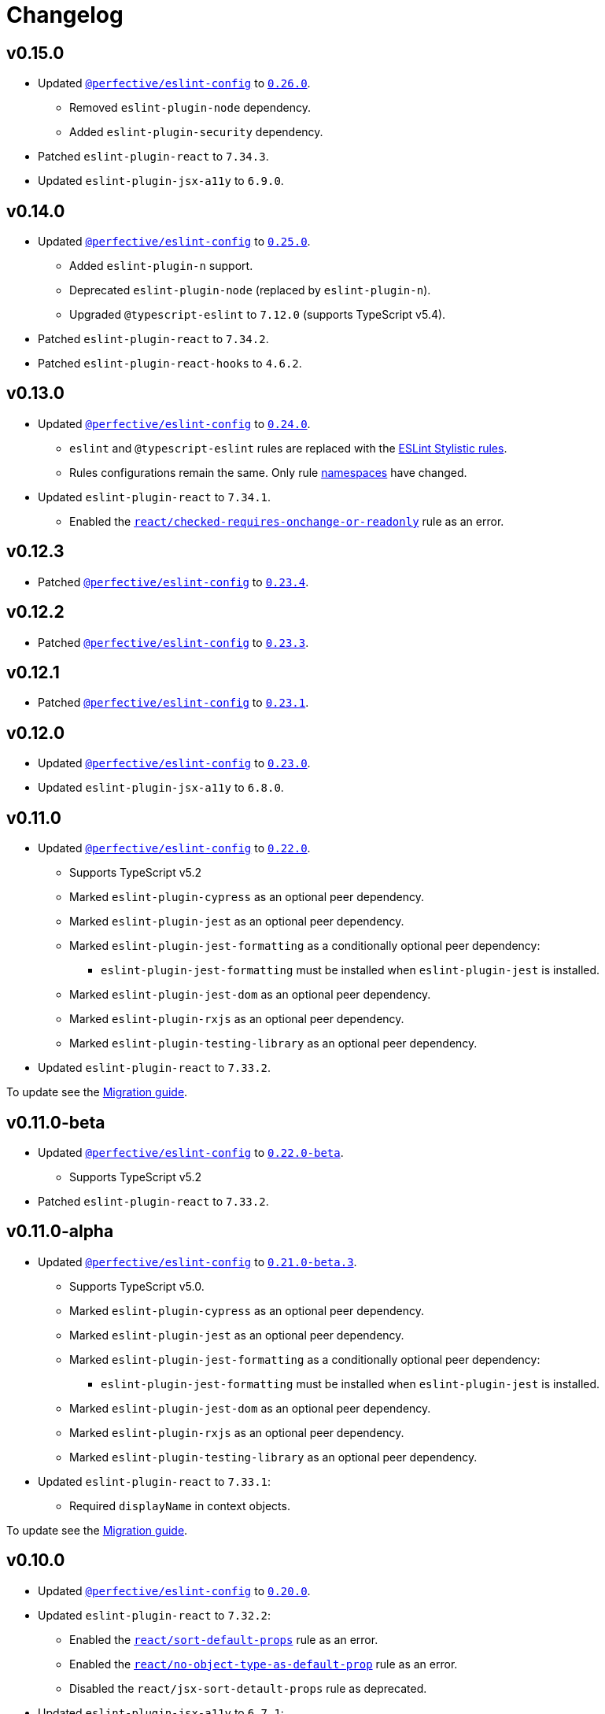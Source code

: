 = Changelog
:eslint-config-tags: https://github.com/perfective/eslint-config/releases/tag
:eslint-react-rules: https://github.com/jsx-eslint/eslint-plugin-react/blob/master/docs/rules
:eslint-jsx-a11y-rules: https://github.com/jsx-eslint/eslint-plugin-jsx-a11y/blob/main/docs/rules

== v0.15.0

* Updated `link:https://github.com/perfective/eslint-config[@perfective/eslint-config]`
to `link:{eslint-config-tags}/v0.26.0[0.26.0]`.
** Removed `eslint-plugin-node` dependency.
** Added `eslint-plugin-security` dependency.
+
* Patched `eslint-plugin-react` to `7.34.3`.
* Updated `eslint-plugin-jsx-a11y` to `6.9.0`.


== v0.14.0

* Updated `link:https://github.com/perfective/eslint-config[@perfective/eslint-config]`
to `link:{eslint-config-tags}/v0.25.0[0.25.0]`.
** Added `eslint-plugin-n` support.
** Deprecated `eslint-plugin-node` (replaced by `eslint-plugin-n`).
** Upgraded `@typescript-eslint` to `7.12.0` (supports TypeScript v5.4).
+
* Patched `eslint-plugin-react` to `7.34.2`.
* Patched `eslint-plugin-react-hooks` to `4.6.2`.


== v0.13.0

* Updated `link:https://github.com/perfective/eslint-config[@perfective/eslint-config]`
to `link:{eslint-config-tags}/v0.24.0[0.24.0]`.
** `eslint` and `@typescript-eslint` rules are replaced with the https://eslint.style/rules[ESLint Stylistic rules].
** Rules configurations remain the same.
Only rule https://eslint.style/guide/migration[namespaces] have changed.
+
* Updated `eslint-plugin-react` to `7.34.1`.
** Enabled the `link:{eslint-react-rules}/checked-requires-onchange-or-readonly.md[react/checked-requires-onchange-or-readonly]`
rule as an error.


== v0.12.3

* Patched `link:https://github.com/perfective/eslint-config[@perfective/eslint-config]`
to `link:{eslint-config-tags}/v0.23.4[0.23.4]`.


== v0.12.2

* Patched `link:https://github.com/perfective/eslint-config[@perfective/eslint-config]`
to `link:{eslint-config-tags}/v0.23.3[0.23.3]`.


== v0.12.1

* Patched `link:https://github.com/perfective/eslint-config[@perfective/eslint-config]`
to `link:{eslint-config-tags}/v0.23.1[0.23.1]`.


== v0.12.0

* Updated `link:https://github.com/perfective/eslint-config[@perfective/eslint-config]` to `link:{eslint-config-tags}/v0.23.0[0.23.0]`.
* Updated `eslint-plugin-jsx-a11y` to `6.8.0`.


== v0.11.0

* Updated `link:https://github.com/perfective/eslint-config[@perfective/eslint-config]` to `link:{eslint-config-tags}/v0.22.0[0.22.0]`.
** Supports TypeScript v5.2
** Marked `eslint-plugin-cypress` as an optional peer dependency.
** Marked `eslint-plugin-jest` as an optional peer dependency.
** Marked `eslint-plugin-jest-formatting` as a conditionally optional peer dependency:
*** `eslint-plugin-jest-formatting` must be installed when `eslint-plugin-jest` is installed.
** Marked `eslint-plugin-jest-dom` as an optional peer dependency.
** Marked `eslint-plugin-rxjs` as an optional peer dependency.
** Marked `eslint-plugin-testing-library` as an optional peer dependency.
+
* Updated `eslint-plugin-react` to `7.33.2`.

To update see the https://github.com/perfective/eslint-config-react/blob/main/MIGRATION_GUIDE.adoc[Migration guide].


== v0.11.0-beta

* Updated `link:https://github.com/perfective/eslint-config[@perfective/eslint-config]` to `link:{eslint-config-tags}/v0.22.0-beta[0.22.0-beta]`.
** Supports TypeScript v5.2
+
* Patched `eslint-plugin-react` to `7.33.2`.


== v0.11.0-alpha

* Updated `link:https://github.com/perfective/eslint-config[@perfective/eslint-config]` to `link:{eslint-config-tags}/v0.21.0-beta.3[0.21.0-beta.3]`.
** Supports TypeScript v5.0.
** Marked `eslint-plugin-cypress` as an optional peer dependency.
** Marked `eslint-plugin-jest` as an optional peer dependency.
** Marked `eslint-plugin-jest-formatting` as a conditionally optional peer dependency:
*** `eslint-plugin-jest-formatting` must be installed when `eslint-plugin-jest` is installed.
** Marked `eslint-plugin-jest-dom` as an optional peer dependency.
** Marked `eslint-plugin-rxjs` as an optional peer dependency.
** Marked `eslint-plugin-testing-library` as an optional peer dependency.
+
* Updated `eslint-plugin-react` to `7.33.1`:
** Required `displayName` in context objects.

To update see the https://github.com/perfective/eslint-config-react/blob/main/MIGRATION_GUIDE.adoc[Migration guide].


== v0.10.0

* Updated `link:https://github.com/perfective/eslint-config[@perfective/eslint-config]`
to `link:{eslint-config-tags}/v0.20.0[0.20.0]`.
+
* Updated `eslint-plugin-react` to `7.32.2`:
** Enabled the `link:{eslint-react-rules}/sort-default-props.md[react/sort-default-props]` rule as an error.
** Enabled the `link:{eslint-react-rules}/no-object-type-as-default-prop.md[react/no-object-type-as-default-prop]` rule as an error.
** Disabled the `react/jsx-sort-detault-props` rule as deprecated.
+
* Updated `eslint-plugin-jsx-a11y` to `6.7.1`:
** Enabled the `link:{eslint-jsx-a11y-rules}/no-aria-hidden-on-focusable.md[jsx-a11y/no-aria-hidden-on-focusable]` rule as an error.
** Enabled the `link:{eslint-jsx-a11y-rules}/prefer-tag-over-role.md[jsx-a11y/prefer-tag-over-role]` rule as an error.


== v0.9.0

* Updated `link:https://github.com/perfective/eslint-config[@perfective/eslint-config]` to
`link:{eslint-config-tags}/v0.19.0[0.19.0]`.
* Updated `eslint-plugin-react` to `7.31.10`.


== v0.8.0

* Updated `link:https://github.com/perfective/eslint-config[@perfective/eslint-config]`
to `link:{eslint-config-tags}/v0.18.0[0.18.0]`.
+
* Updated `eslint-plugin-react` to `7.30.1`:
** Enabled `link:{eslint-react-rules}/hook-use-state.md[react/hook-use-state]` as an error;
** Enabled `link:{eslint-react-rules}/iframe-missing-sandbox.md[react/iframe-missing-sandbox]` as an error.
** Enabled `link:{eslint-react-rules}/jsx-no-leaked-render.md[react/jsx-no-leaked-render]` as a warning.
+
* Updated `eslint-plugin-react-hooks` to `4.6.0`.
* Updated `eslint-plugin-jsx-a11y` to `6.6.1`.


== v0.7.0

* Updated `@perfective/eslint-config` to `0.17.0`.


== v0.6.0

* Updated `@perfective/eslint-config` to `0.16.0`.


== v0.6.0-beta

* Updated `@perfective/eslint-config` to `0.16.0-beta.1`.
+
* Updated `eslint-plugin-react` to `7.28.0`:
** Enable `react/no-arrow-function-lifecycle` as a warning;
** Enable `react/no-invalid-html-attribute` as a warning.
+
* Updated `eslint-plugin-jsx-a11y` to `6.5.1`.
* Updated `eslint-plugin-react-hooks` to `4.3.0`.
* Bumped `eslint-plugin-react-perf` to `3.3.1`.


== v0.6.0-alpha.2

* Updated `@perfective/eslint-config` to `0.16.0-alpha.2`.
* Updated `eslint-plugin-react` to `7.26.1`:
** Enabled `react/no-namespace` as an error.


== v0.6.0-alpha.1

* Bumped `@perfective/eslint-config` to `0.16.0-alpha.1`.
* Bumped `eslint-plugin-react` to `7.25.3`.


== v0.6.0-alpha

* Updated `@perfective/eslint-config` to `0.16.0-alpha`.
+
* Updated `eslint-plugin-react` to `7.25.0`:
** Enabled `react/jsx-no-target-blank` for forms;
** Allowed expressions in `react/jsx-no-useless-fragment`.


== v0.5.0

* Updated `@perfective/eslint-config` to `0.15.0`;
* Updated `eslint-plugin-react` to `7.24.0`.


== v0.4.0

* Updated `@perfective/eslint-config` to `0.14.0`:
** Enabled `testing-library/no-unnecessary-act` as an error.
+
* Bumped `eslint-plugin-react` to `7.23.2`.


== v0.3.0

* Updated `@perfective/eslint-config` to `0.13.0`.
* Updated `eslint-plugin-react` to `7.23.1`:
** Enabled `react/jsx-no-constructed-context-values`;
** Enabled `react/no-unstable-nested-components`;
** Set `react/jsx-no-target-blank` to _warning_ as it is now fixable.
* Initialize rules documentation.


== v0.2.0

* Updated `@perfective/eslint-config` to `0.12.0`.
** Removed `@perfective/eslint-config-react/community` config.
* Split configuration based on file extensions.
* Added `eslint-plugin-react-perf` support (`3.3.0`).
* Added `eslint-plugin-react-hooks-ssr` support (`0.1.5`).
* Updated `eslint-plugin-react` (`7.22.0`).
* Changed rules:
** Disabled `prefer-arrow/prefer-arrow-functions` in React components;
** Disabled `react/jsx-no-constructed-context-values` until its bugfix is available.


== v0.1.1

* Fixed: allowed `StrictPascalCase` for JSX elements.
* Updated `@perfective/eslint-config` (`0.11.1`):
** Re-exported `UnicornPreventAbbreviationReplacements`.


== v0.1.0

* Extended `@perfective/eslint-config` (`0.11.0`);
* Added `eslint-plugin-react` support (`7.21.5`);
* Added `eslint-plugin-react-hooks` support (`4.2.0`);
* Added `eslint-plugin-jsx-a11y` support (`6.4.1`);
* Added `eslint-plugin-jest-dom` support (`3.6.5`);
* Added `eslint-plugin-testing-library` support (`3.10.1`).

